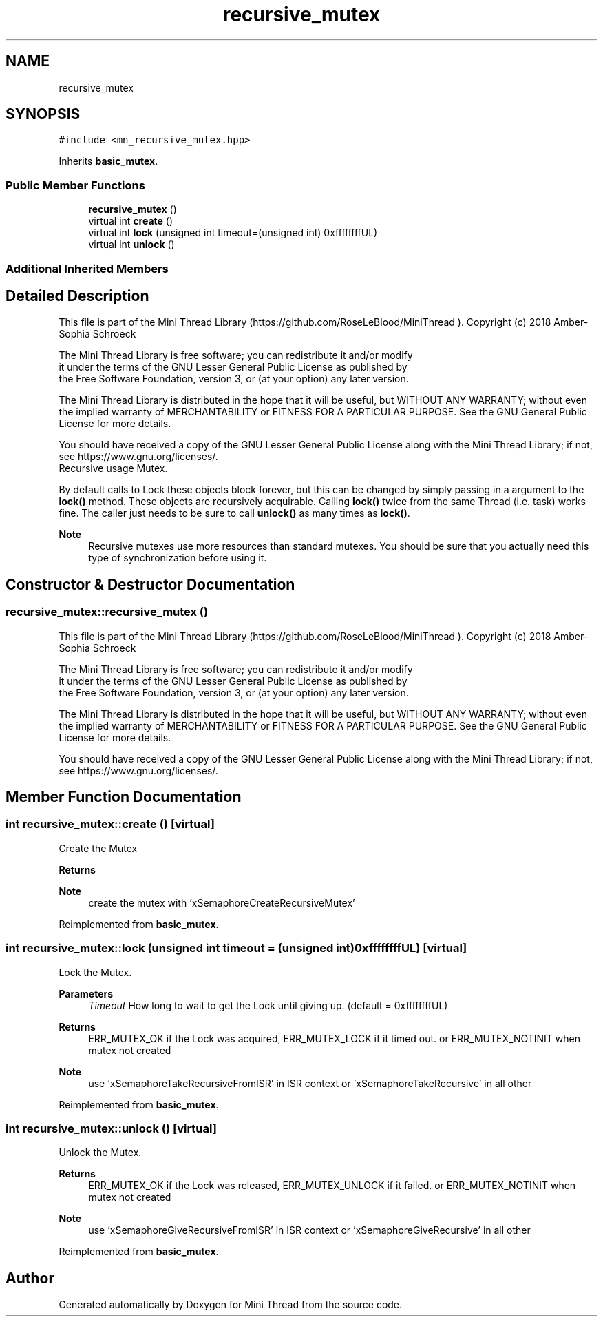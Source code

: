 .TH "recursive_mutex" 3 "Tue Sep 15 2020" "Version 1.6x" "Mini Thread" \" -*- nroff -*-
.ad l
.nh
.SH NAME
recursive_mutex
.SH SYNOPSIS
.br
.PP
.PP
\fC#include <mn_recursive_mutex\&.hpp>\fP
.PP
Inherits \fBbasic_mutex\fP\&.
.SS "Public Member Functions"

.in +1c
.ti -1c
.RI "\fBrecursive_mutex\fP ()"
.br
.ti -1c
.RI "virtual int \fBcreate\fP ()"
.br
.ti -1c
.RI "virtual int \fBlock\fP (unsigned int timeout=(unsigned int) 0xffffffffUL)"
.br
.ti -1c
.RI "virtual int \fBunlock\fP ()"
.br
.in -1c
.SS "Additional Inherited Members"
.SH "Detailed Description"
.PP 
This file is part of the Mini Thread Library (https://github.com/RoseLeBlood/MiniThread )\&. Copyright (c) 2018 Amber-Sophia Schroeck
.PP
The Mini Thread Library is free software; you can redistribute it and/or modify 
.br
 it under the terms of the GNU Lesser General Public License as published by 
.br
 the Free Software Foundation, version 3, or (at your option) any later version\&.
.PP
The Mini Thread Library is distributed in the hope that it will be useful, but WITHOUT ANY WARRANTY; without even the implied warranty of MERCHANTABILITY or FITNESS FOR A PARTICULAR PURPOSE\&. See the GNU General Public License for more details\&.
.PP
You should have received a copy of the GNU Lesser General Public License along with the Mini Thread Library; if not, see https://www.gnu.org/licenses/\&. 
.br
 Recursive usage Mutex\&.
.PP
By default calls to Lock these objects block forever, but this can be changed by simply passing in a argument to the \fBlock()\fP method\&. These objects are recursively acquirable\&. Calling \fBlock()\fP twice from the same Thread (i\&.e\&. task) works fine\&. The caller just needs to be sure to call \fBunlock()\fP as many times as \fBlock()\fP\&.
.PP
\fBNote\fP
.RS 4
Recursive mutexes use more resources than standard mutexes\&. You should be sure that you actually need this type of synchronization before using it\&. 
.RE
.PP

.SH "Constructor & Destructor Documentation"
.PP 
.SS "recursive_mutex::recursive_mutex ()"
This file is part of the Mini Thread Library (https://github.com/RoseLeBlood/MiniThread )\&. Copyright (c) 2018 Amber-Sophia Schroeck
.PP
The Mini Thread Library is free software; you can redistribute it and/or modify 
.br
 it under the terms of the GNU Lesser General Public License as published by 
.br
 the Free Software Foundation, version 3, or (at your option) any later version\&.
.PP
The Mini Thread Library is distributed in the hope that it will be useful, but WITHOUT ANY WARRANTY; without even the implied warranty of MERCHANTABILITY or FITNESS FOR A PARTICULAR PURPOSE\&. See the GNU General Public License for more details\&.
.PP
You should have received a copy of the GNU Lesser General Public License along with the Mini Thread Library; if not, see https://www.gnu.org/licenses/\&. 
.br
 
.SH "Member Function Documentation"
.PP 
.SS "int recursive_mutex::create ()\fC [virtual]\fP"
Create the Mutex
.PP
\fBReturns\fP
.RS 4
'ERR_MUTEX_OK' the mutex are created, 'ERR_MUTEX_ALREADYINIT' the mutex are already created and 'ERR_MUTEX_CANTCREATEMUTEX' on error\&.
.RE
.PP
\fBNote\fP
.RS 4
create the mutex with 'xSemaphoreCreateRecursiveMutex' 
.RE
.PP

.PP
Reimplemented from \fBbasic_mutex\fP\&.
.SS "int recursive_mutex::lock (unsigned int timeout = \fC(unsigned int) 0xffffffffUL\fP)\fC [virtual]\fP"
Lock the Mutex\&.
.PP
\fBParameters\fP
.RS 4
\fITimeout\fP How long to wait to get the Lock until giving up\&. (default = 0xffffffffUL) 
.RE
.PP
\fBReturns\fP
.RS 4
ERR_MUTEX_OK if the Lock was acquired, ERR_MUTEX_LOCK if it timed out\&. or ERR_MUTEX_NOTINIT when mutex not created
.RE
.PP
\fBNote\fP
.RS 4
use 'xSemaphoreTakeRecursiveFromISR' in ISR context or 'xSemaphoreTakeRecursive' in all other 
.RE
.PP

.PP
Reimplemented from \fBbasic_mutex\fP\&.
.SS "int recursive_mutex::unlock ()\fC [virtual]\fP"
Unlock the Mutex\&.
.PP
\fBReturns\fP
.RS 4
ERR_MUTEX_OK if the Lock was released, ERR_MUTEX_UNLOCK if it failed\&. or ERR_MUTEX_NOTINIT when mutex not created
.RE
.PP
\fBNote\fP
.RS 4
use 'xSemaphoreGiveRecursiveFromISR' in ISR context or 'xSemaphoreGiveRecursive' in all other 
.RE
.PP

.PP
Reimplemented from \fBbasic_mutex\fP\&.

.SH "Author"
.PP 
Generated automatically by Doxygen for Mini Thread from the source code\&.
